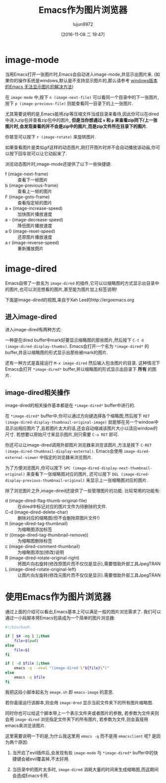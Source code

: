 #+TITLE: Emacs作为图片浏览器
#+AUTHOR: lujun9972
#+TAGS: emacs
#+DATE: [2016-11-08 二 19:47]
#+LANGUAGE:  zh-CN#+OPTIONS:  H:6 num:nil toc:t \n:nil ::t |:t ^:nil -:nil f:t *:t <:nil

* image-mode
当用Emacs打开一张图片时,Emacs会自动进入image-mode,并显示出图片来. (如果你的操作系统是windows,默认是不支持显示图片的,那么请参考 [[http://www.cnblogs.com/atskyline/archive/2012/05/15/2546969.html][windows版本的Emacs 无法显示图片的解决方法]])

在 =image-mode= 中,按下 =n (image-next-file)= 可以看同一个目录中的下一张图片,按下 =p (image-previous-file)= 则能查看同一目录下的上一张图片.

尤其需要说明的是,Emacs能将zip等压缩文件当成目录来看待,因此你可以在dired中进入zip包并查看zip包中的图片, *但是当你想通过 =n= 和 =p= 来查看zip同下/上一张图片时,会发现查看的并不会是zip中的图片,而是zip文件所在目录下的图片*.

你甚至可以按下 =r (image-rotate)= 来旋转图片.

如果查看图片是类似gif这样的动态图片,刚打开图片时并不会自动播放该动画,你可以按下回车就可以让它动起来了.

浏览动态图片时,image-mode还提供了以下一些快捷键:

+ f (image-next-frame) :: 查看下一帧图片
+ b (image-previous-frame) :: 查看上一帧的图片
+ F (image-goto-frame) :: 查看指定帧的图片
+ a + (image-increase-speed) :: 加快图片播放速度
+ a - (image-decrease-speed) :: 降低图片播放速度
+ a 0 (image-reset-speed) :: 还原图片播放速度
+ a r (image-reverse-speed) :: 重新播放图片

* image-dired
Emacs自带了一款名为 =image-dired= 的插件,它可以以缩略图的方式显示出目录中的图片,也可以浏览想看的图片,甚至能为图片加上标签说明!

下面是image-dired的视图,来自于Xah Lee的http://ergoemacs.org
[[http://ergoemacs.org/emacs/i/emacs_tumme.png]]

** 进入image-dired
进入image-dired有两种方式:

一种是在dired buffer中mark好要显示缩略图的那些图片,然后按下 =C-t d (image-dired-display-thumbs)=. Emacs会打开一个名为 =*image-dired*= 的buffer,并且以缩略图的形式显示出那些被mark的图片.

还有一种方式是直接运行 =M-x image-dired= 然后输入包含图片的目录. 这种情况下Emacs会打开 =*image-dired*= buffer,并以缩略图的形式显示出目录下 *所有* 的图片.

** image-dired相关操作
image-dired的相关操作基本都是在 =*image-dired*= buffer中进行的.

在 =*image-dired*= buffer中,你可以通过方向键选择各个缩略图,然后按下 =RET (image-dired-display-thumbnail-original-image)= 就能够在另一个window中显示出相应图片了,且若图片太大的话,还会自动缩减该图片大小以适应window的尺寸. 若想要以原始尺寸来显示图片,则只需要 =C-u RET= 即可. 

你还可以让image-dired调用外部图片浏览器来浏览该图片,方法是按下 =C-RET (image-dired-thumbnail-display-external)=. Emacs会使用 =image-dired-external-viewer= 中指定的浏览器来浏览图片.

为了方便浏览图片,你可以按下 =SPC (image-dired-display-next-thumbnail-original)= 来查看下一张缩略图对应的图片, 还可以按下 =DEL (image-dired-display-previous-thumbnail-original)= 来显示上一张缩略图对应的图片.

除了浏览图片之外,image-dired还提供了一些管理图片的功能. 比较常用的功能有:

+ d (image-dired-flag-thumb-original-file) :: 在dired中标记对应的图片文件为待删除的文件.
+ C-d (image-dired-delete-char) :: 删除对应的缩略图(但不会删除原图片文件!)
+ tt (image-dired-tag-thumbnail) :: 为缩略图添加标签
+ tr ((image-dired-tag-thumbnail-remove)) :: 为缩略图删除标签
+ c (image-dired-comment-thumbnail) :: 为缩略图添加(修改)说明
+ R (image-dired-rotate-original-right) :: 将图片向右旋转(修改原图片而不仅仅是显示),需要借助外部工具JpegTRAN
+ L (image-dired-rotate-original-left) :: 让图片向左旋转(修改元图片而不仅仅是显示).需要借助外部工具JpegTRAN

* 使用Emacs作为图片浏览器

通过上面的介绍可以看出,Emacs基本上可以满足一般的图片浏览需求了. 我们可以通过一小段脚本将Emacs包装成为一个简单的图片浏览器:

#+BEGIN_SRC sh :tangle "~/emage.sh"
  #!/bin/bash

  if [ $# -eq 1 ];then
      file=$(pwd)
  else
      file=$1
  fi

  if [ -d $file ];then
      emacs -q --eval "(image-dired \"${file}\")"
  else
      emacs -q $file
  fi
#+END_SRC

我把这段小脚本起名为 =emage.sh= 即 =emacs-image= 的意思.

若你直接运行该脚本,则会用 =image-dred= 显示当前文件夹下的所有图片缩略图. 

同时你也可以给这个脚本带上一个表示文件夹或者图片的参数, 若参数为文件夹则会用 =image-dired= 浏览指定文件夹下的所有图片, 若参数为文件,则会直接用emacs来浏览该图片.

这里需要说明一下的是,为什么我这里用 =emacs -q= 而不是用 =emacsclient= 呢? 是因为两个原因:

1. 当开启了evil插件后,会发现有些 =image-mode= 与 =*image-dired*= buffer中的快捷键会被evil覆盖掉,不太好用.

2. 当目录中的图片太多时, =image-dired= 消耗大量的时间来生成缩略图,而这期间会造成Emacs卡死.
